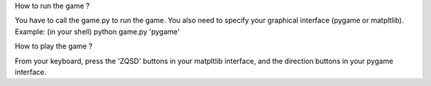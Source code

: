 How to run the game ?

You have to call the game.py to run the game. You also need to specify your graphical interface (pygame or matpltlib). Example: (in your shell)
python game.py 'pygame'


How to play the game ?

From your keyboard, press the 'ZQSD' buttons in your matpltlib interface, and the direction buttons in your pygame interface.